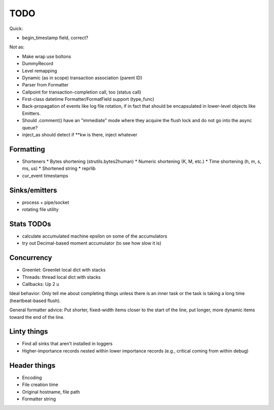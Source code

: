 TODO
====

Quick:

* begin_timestamp field, correct?

Not as:

* Make wrap use boltons
* DummyRecord
* Level remapping
* Dynamic (as in scope) transaction association (parent ID)
* Parser from Formatter
* Callpoint for transaction-completion call, too (status call)
* First-class datetime Formatter/FormatField support (type_func)
* Back-propagation of events like log file rotation, if in fact that
  should be encapsulated in lower-level objects like Emitters.
* Should .comment() have an "immediate" mode where they acquire the
  flush lock and do not go into the async queue?
* inject_as should detect if **kw is there, inject whatever

Formatting
----------

* Shorteners
  * Bytes shortening (strutils.bytes2human)
  * Numeric shortening (K, M, etc.)
  * Time shortening (h, m, s, ms, us)
  * Shortened string
  * reprlib
* cur_event timestamps

Sinks/emitters
--------------

* process + pipe/socket
* rotating file utility

Stats TODOs
-----------

* calculate accumulated machine epsilon on some of the accumulators
* try out Decimal-based moment accumulator (to see how slow it is)

Concurrency
-----------

* Greenlet: Greenlet local dict with stacks
* Threads: thread local dict with stacks
* Callbacks: Up 2 u


Ideal behavior: Only tell me about completing things unless there is
an inner task or the task is taking a long time (heartbeat-based
flush).

General formatter advice: Put shorter, fixed-width items closer to the
start of the line, put longer, more dynamic items toward the end of
the line.


Linty things
------------

* Find all sinks that aren't installed in loggers
* Higher-importance records nested within lower importance records
  (e.g., critical coming from within debug)

Header things
-------------

* Encoding
* File creation time
* Original hostname, file path
* Formatter string
